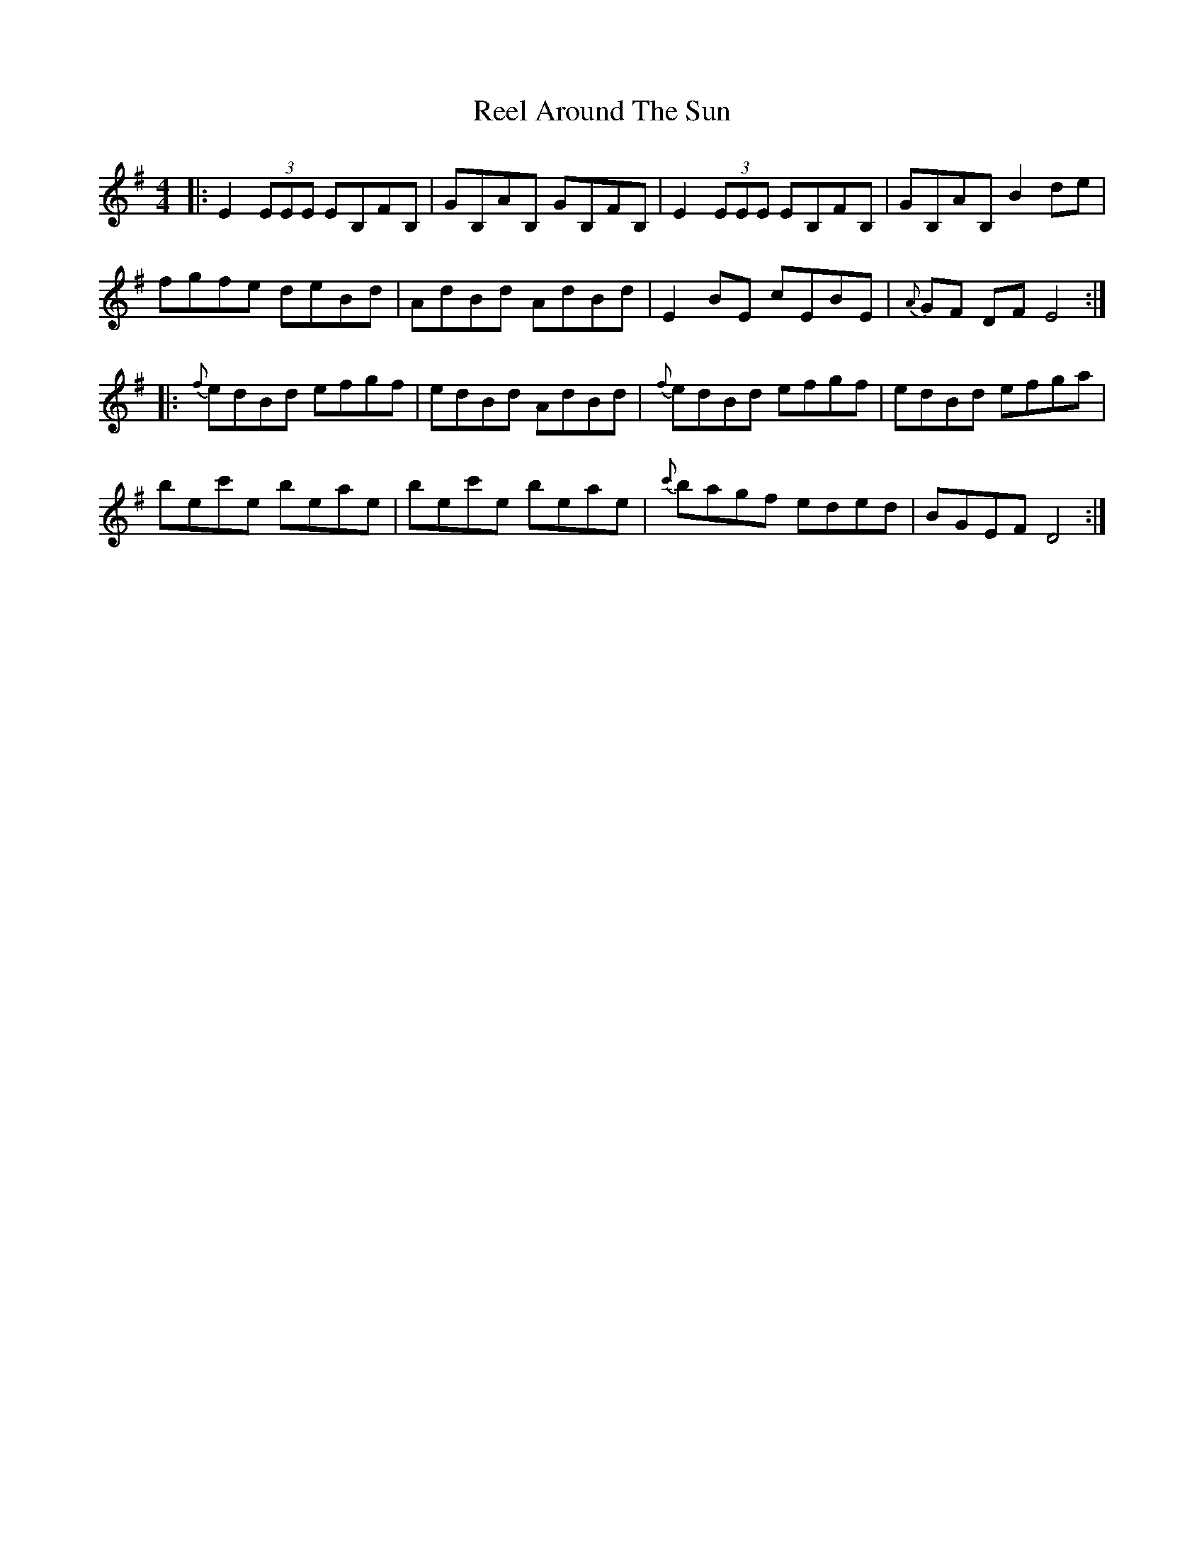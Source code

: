 X: 33998
T: Reel Around The Sun
R: reel
M: 4/4
K: Eminor
|:E2(3EEE EB,FB,|GB,AB, GB,FB,|E2(3EEE EB,FB,|GB,AB, B2de|
fgfe deBd|AdBd AdBd|E2BE cEBE|{A}GF DF E4:|
|:{f}edBd efgf|edBd AdBd|{f}edBd efgf|edBd efga|
bec'e beae|bec'e beae|{c'}bagf eded|BGEF D4:|

